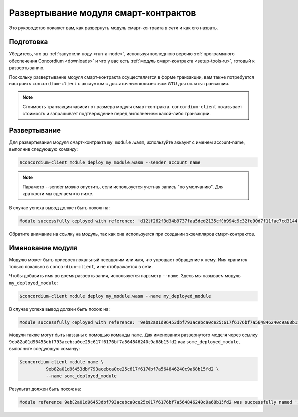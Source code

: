 .. _deploy-module-ru:

=====================================
Развертывание модуля смарт-контрактов
=====================================

Это руководство покажет вам, как развернуть модуль смарт-контракта *в сети* и
как его назвать.

Подготовка
===========

Убедитесь, что вы :ref:`запустили ноду <run-a-node>`, используя последнюю версию :ref:`программного обеспечения Concordium <downloads>` и
что у вас есть :ref:`модуль смарт-контракта <setup-tools-ru>`, готовый к развертыванию.

Поскольку развертывание модуля смарт-контракта осуществляется в форме транзакции,
вам также потребуется настроить ``concordium-client`` с аккаунтом с
достаточным количеством GTU для оплаты транзакции.

.. note::

   Стоимость транзакции зависит от размера модуля смарт-контракта.
   ``concordium-client`` показывает стоимость и запрашивает подтверждение
   перед выполнением какой-либо транзакции.

Развертывание
=============

Для развертывания модуля смарт-контракта ``my_module.wasm``, используйте аккаунт
с именем account-name, выполнив следующую команду:

.. code-block:: console

   $concordium-client module deploy my_module.wasm --sender account_name

.. note::

   Параметр --sender можно опустить, если используется учетная запись "по умолчанию".
   Для краткости мы сделаем это ниже.

В случае успеха вывод должен быть похож на:

.. code-block:: console

   Module successfully deployed with reference: 'd121f262f3d34b9737faa5ded2135cf0b994c9c32fe90d7f11fae7cd31441e86'.

Обратите внимание на ссылку на модуль, так как она используется при создании экземпляров
смарт-контрактов.

.. seealso::

   For a guide on how to initialize smart contracts from a deployed module see
   :ref:`initialize-contract-ru`.

   For more information about module references, see :ref:`references-on-chain`.

.. _naming-a-module-ru:

Именование модуля
=================

Модулю может быть присвоен локальный псевдоним или *имя*, что упрощает обращение
к нему.
Имя хранится только локально в ``concordium-client``, и не отображается в сети.

.. seealso::

   For an explanation of how and where the names and other local settings are
   stored, see :ref:`local-settings`.

Чтобы добавить имя во время развертывания, используется параметр ``--name``.
Здесь мы называем модуль ``my_deployed_module``:

.. code-block:: console

   $concordium-client module deploy my_module.wasm --name my_deployed_module

В случае успеха вывод должен быть похож на:

.. code-block:: console

   Module successfully deployed with reference: '9eb82a01d96453dbf793acebca0ce25c617f6176bf7a564846240c9a68b15fd2' (my_deployed_module).

Модули также могут быть названы с помощью команды ``name``.
Для именования развернутого моделя через ссылку
``9eb82a01d96453dbf793acebca0ce25c617f6176bf7a564846240c9a68b15fd2`` как
``some_deployed_module``, выполните следующую команду:

.. code-block:: console

   $concordium-client module name \
             9eb82a01d96453dbf793acebca0ce25c617f6176bf7a564846240c9a68b15fd2 \
             --name some_deployed_module

Результат должен быть похож на:

.. code-block:: console

   Module reference 9eb82a01d96453dbf793acebca0ce25c617f6176bf7a564846240c9a68b15fd2 was successfully named 'some_deployed_module'.
